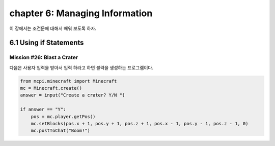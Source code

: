 chapter 6: Managing Information
=================================================
이 장에서는 조건문에 대해서 배워 보도록 하자.


6.1 Using if Statements
---------------------------


Mission #26: Blast a Crater
~~~~~~~~~~~~~~~~~~~~~~~~~~~~~

다음은 사용자 입력을 받아서 입력 하라고 하면 블력을 생성하는 프로그램이다.

.. code-block:: python


    from mcpi.minecraft import Minecraft
    mc = Minecraft.create()
    answer = input("Create a crater? Y/N ")

    if answer == "Y":
        pos = mc.player.getPos()
        mc.setBlocks(pos.x + 1, pos.y + 1, pos.z + 1, pos.x - 1, pos.y - 1, pos.z - 1, 0)
        mc.postToChat("Boom!")

